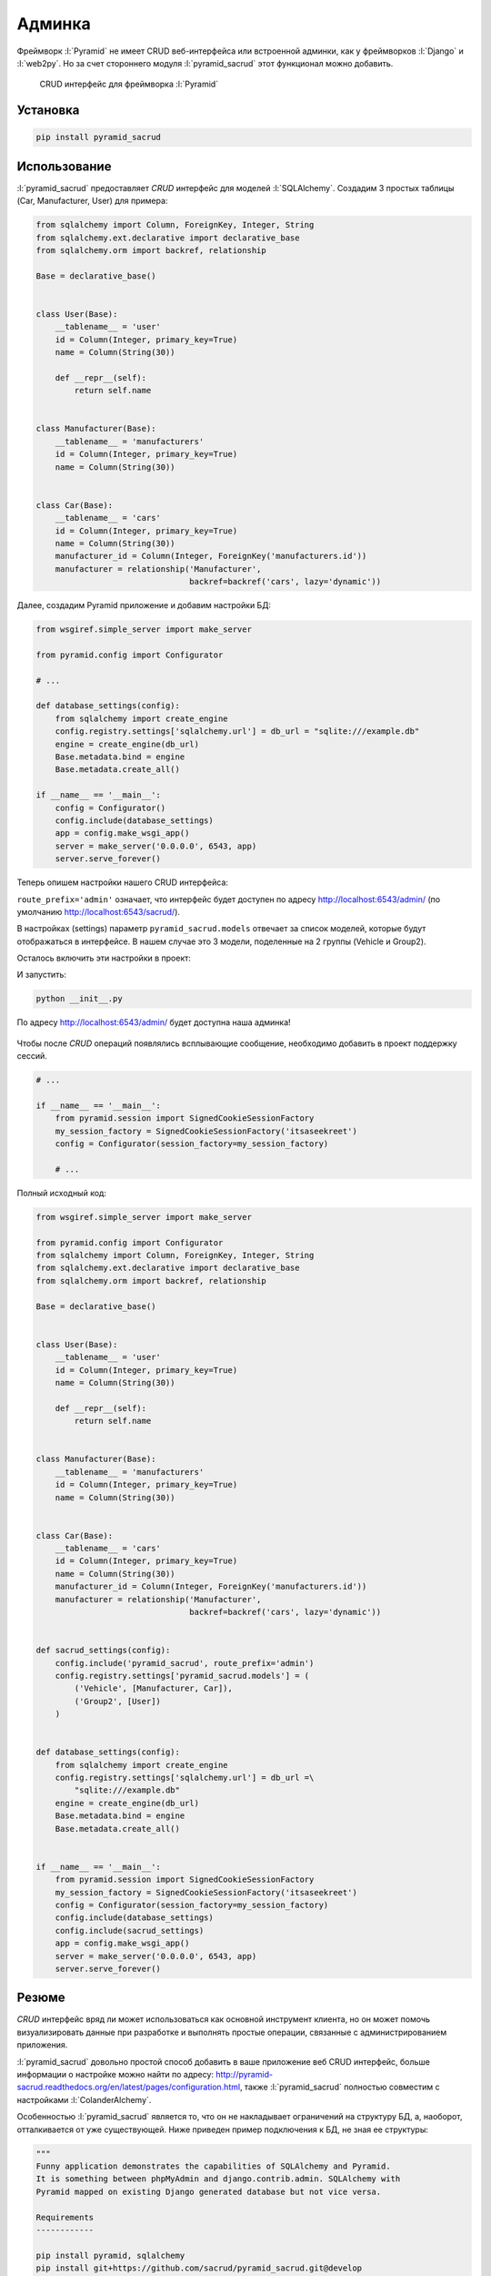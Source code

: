 Админка
=======

.. seealso::

   * https://ru.wikipedia.org/wiki/CRUD
   * http://pyramid-sacrud.readthedocs.org/en/latest/

Фреймворк :l:`Pyramid` не имеет CRUD веб-интерфейса или встроенной админки, как
у фреймворков :l:`Django` и :l:`web2py`. Но за счет стороннего модуля
:l:`pyramid_sacrud` этот функционал можно добавить.

.. code-block:: python
   :emphasize-lines: 3,5-6

   from .models import (Model1, Model2, Model3,)
   # add sacrud and project models
   config.include('pyramid_sacrud')
   settings = config.registry.settings
   settings['pyramid_sacrud.models'] = (('Group1', [Model1, Model2]),
                                        ('Group2', [Model3]))

.. figure:: /_static/6.www.sync/framework/pyramid_sacrud.png
   :width: 500pt

   CRUD интерфейс для фреймворка :l:`Pyramid`

Установка
---------

.. seealso::

   * http://pyramid-sacrud.readthedocs.org/en/latest/pages/install.html

.. code-block:: bash

   pip install pyramid_sacrud

Использование
-------------

.. seealso::

   * https://github.com/sacrud/pyramid_sacrud/tree/master/example

:l:`pyramid_sacrud` предоставляет `CRUD` интерфейс для моделей :l:`SQLAlchemy`.
Создадим 3 простых таблицы (Car, Manufacturer, User) для примера:


.. code-block:: python

   from sqlalchemy import Column, ForeignKey, Integer, String
   from sqlalchemy.ext.declarative import declarative_base
   from sqlalchemy.orm import backref, relationship

   Base = declarative_base()


   class User(Base):
       __tablename__ = 'user'
       id = Column(Integer, primary_key=True)
       name = Column(String(30))

       def __repr__(self):
           return self.name


   class Manufacturer(Base):
       __tablename__ = 'manufacturers'
       id = Column(Integer, primary_key=True)
       name = Column(String(30))


   class Car(Base):
       __tablename__ = 'cars'
       id = Column(Integer, primary_key=True)
       name = Column(String(30))
       manufacturer_id = Column(Integer, ForeignKey('manufacturers.id'))
       manufacturer = relationship('Manufacturer',
                                   backref=backref('cars', lazy='dynamic'))

Далее, создадим Pyramid приложение и добавим настройки БД:

.. code-block:: python

   from wsgiref.simple_server import make_server

   from pyramid.config import Configurator

   # ...

   def database_settings(config):
       from sqlalchemy import create_engine
       config.registry.settings['sqlalchemy.url'] = db_url = "sqlite:///example.db"
       engine = create_engine(db_url)
       Base.metadata.bind = engine
       Base.metadata.create_all()

   if __name__ == '__main__':
       config = Configurator()
       config.include(database_settings)
       app = config.make_wsgi_app()
       server = make_server('0.0.0.0', 6543, app)
       server.serve_forever()

Теперь опишем настройки нашего CRUD интерфейса:

.. code-block:: python
   :linenos:

   def sacrud_settings(config):
       config.include('pyramid_sacrud', route_prefix='admin')
       config.registry.settings['pyramid_sacrud.models'] = (
           ('Vehicle', [Manufacturer, Car]),
           ('Group2', [User])
       )

``route_prefix='admin'`` означает, что интерфейс будет доступен по адресу
http://localhost:6543/admin/ (по умолчанию http://localhost:6543/sacrud/).

В настройках (settings) параметр ``pyramid_sacrud.models`` отвечает за список моделей,
которые будут отображаться в интерфейсе. В нашем случае это 3 модели,
поделенные на 2 группы (Vehicle и Group2).

Осталось включить эти настройки в проект:


.. code-block:: python
   :emphasize-lines: 8

   # ...

   if __name__ == '__main__':
       from pyramid.session import SignedCookieSessionFactory
       my_session_factory = SignedCookieSessionFactory('itsaseekreet')
       config = Configurator(session_factory=my_session_factory)
       config.include(database_settings)
       config.include(sacrud_settings)
       app = config.make_wsgi_app()
       server = make_server('0.0.0.0', 6543, app)
       server.serve_forever()

И запустить:

.. code-block:: bash

   python __init__.py

По адресу http://localhost:6543/admin/ будет доступна наша админка!

.. figure:: /_static/6.www.sync/framework/pyramid_sacrud_example.png
   :width: 500pt

.. figure:: /_static/6.www.sync/framework/pyramid_sacrud_edit.png
   :width: 500pt

Чтобы после `CRUD` операций появлялись всплывающие сообщение, необходимо
добавить в проект поддержку сессий.

.. code-block:: python

   # ...

   if __name__ == '__main__':
       from pyramid.session import SignedCookieSessionFactory
       my_session_factory = SignedCookieSessionFactory('itsaseekreet')
       config = Configurator(session_factory=my_session_factory)

       # ...

.. figure:: /_static/6.www.sync/framework/pyramid_sacrud_flash.png
   :width: 500pt

Полный исходный код:

.. code-block:: python

   from wsgiref.simple_server import make_server

   from pyramid.config import Configurator
   from sqlalchemy import Column, ForeignKey, Integer, String
   from sqlalchemy.ext.declarative import declarative_base
   from sqlalchemy.orm import backref, relationship

   Base = declarative_base()


   class User(Base):
       __tablename__ = 'user'
       id = Column(Integer, primary_key=True)
       name = Column(String(30))

       def __repr__(self):
           return self.name


   class Manufacturer(Base):
       __tablename__ = 'manufacturers'
       id = Column(Integer, primary_key=True)
       name = Column(String(30))


   class Car(Base):
       __tablename__ = 'cars'
       id = Column(Integer, primary_key=True)
       name = Column(String(30))
       manufacturer_id = Column(Integer, ForeignKey('manufacturers.id'))
       manufacturer = relationship('Manufacturer',
                                   backref=backref('cars', lazy='dynamic'))


   def sacrud_settings(config):
       config.include('pyramid_sacrud', route_prefix='admin')
       config.registry.settings['pyramid_sacrud.models'] = (
           ('Vehicle', [Manufacturer, Car]),
           ('Group2', [User])
       )


   def database_settings(config):
       from sqlalchemy import create_engine
       config.registry.settings['sqlalchemy.url'] = db_url =\
           "sqlite:///example.db"
       engine = create_engine(db_url)
       Base.metadata.bind = engine
       Base.metadata.create_all()


   if __name__ == '__main__':
       from pyramid.session import SignedCookieSessionFactory
       my_session_factory = SignedCookieSessionFactory('itsaseekreet')
       config = Configurator(session_factory=my_session_factory)
       config.include(database_settings)
       config.include(sacrud_settings)
       app = config.make_wsgi_app()
       server = make_server('0.0.0.0', 6543, app)
       server.serve_forever()

Резюме
------

`CRUD` интерфейс вряд ли может использоваться как основной инструмент клиента,
но он может помочь визуализировать данные при разработке и выполнять
простые операции, связанные с администрированием приложения.

:l:`pyramid_sacrud` довольно простой способ добавить в ваше приложение веб CRUD интерфейс,
больше информации о настройке можно найти по адресу:
http://pyramid-sacrud.readthedocs.org/en/latest/pages/configuration.html, также
:l:`pyramid_sacrud` полностью совместим с настройками :l:`ColanderAlchemy`.

Особенностью :l:`pyramid_sacrud` является то, что он не накладывает ограничений
на структуру БД, а, наоборот, отталкивается от уже существующей. Ниже приведен
пример подключения к БД, не зная ее структуры:

.. seealso::

   * https://gist.github.com/uralbash/019c0629e1448c9d4e71

.. code-block:: python

   """
   Funny application demonstrates the capabilities of SQLAlchemy and Pyramid.
   It is something between phpMyAdmin and django.contrib.admin. SQLAlchemy with
   Pyramid mapped on existing Django generated database but not vice versa.

   Requirements
   ------------

   pip install pyramid, sqlalchemy
   pip install git+https://github.com/sacrud/pyramid_sacrud.git@develop

   Demonstration
   -------------

   python SQLAlchemyMyAdmin.py

   goto http://localhost:8080/sacrud/
   """
   from wsgiref.simple_server import make_server

   from pyramid.config import Configurator
   from sqlalchemy import engine_from_config, MetaData
   from sqlalchemy.ext.automap import automap_base
   from sqlalchemy.ext.declarative import declarative_base
   from sqlalchemy.orm import scoped_session, sessionmaker
   from zope.sqlalchemy import ZopeTransactionExtension

   DBSession = scoped_session(sessionmaker(extension=ZopeTransactionExtension()))
   Base = declarative_base()


   def get_metadata(engine):
       # produce our own MetaData object
       metadata = MetaData()
       metadata.reflect(engine)
       # we can then produce a set of mappings from this MetaData.
       Base = automap_base(metadata=metadata)
       # calling prepare() just sets up mapped classes and relationships.
       Base.prepare()
       return metadata


   def quick_mapper(table):
       class GenericMapper(Base):
           __table__ = table
           __tablename__ = table.name
       return GenericMapper


   def get_app():
       config = Configurator()
       settings = config.registry.settings
       settings['sqlalchemy.url'] = "postgresql://login:password@localhost/your_database_name"

       # Database
       engine = engine_from_config(settings)
       DBSession.configure(bind=engine)
       metadata = get_metadata(engine)
       tables = [quick_mapper(table) for table in metadata.sorted_tables]

       # SACRUD
       settings['pyramid_sacrud.models'] = (
           ('', tables),
       )
       config.include('pyramid_sacrud')

       return config.make_wsgi_app()

   if __name__ == '__main__':
       app = get_app()
       server = make_server('0.0.0.0', 8080, app)
       server.serve_forever()
